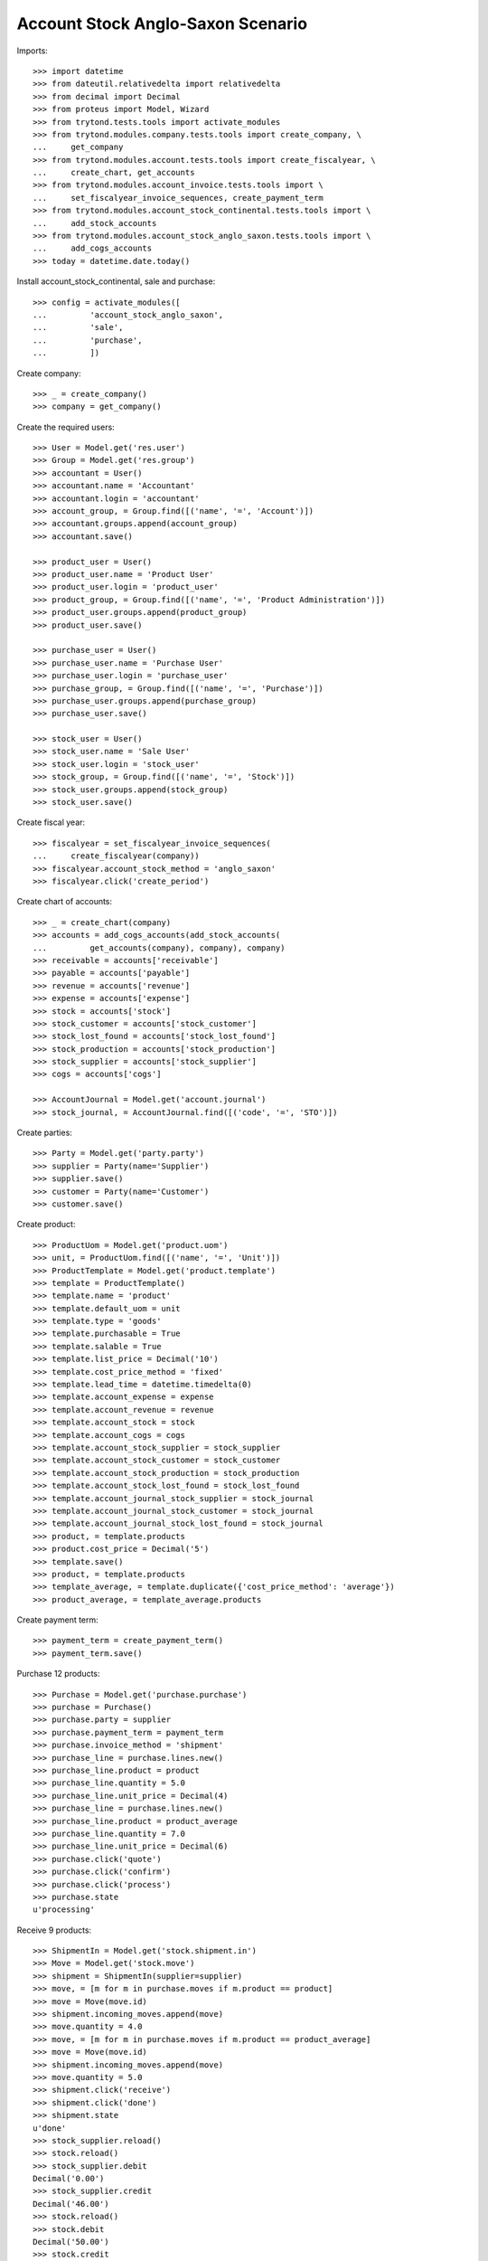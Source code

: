 ==================================
Account Stock Anglo-Saxon Scenario
==================================

Imports::

    >>> import datetime
    >>> from dateutil.relativedelta import relativedelta
    >>> from decimal import Decimal
    >>> from proteus import Model, Wizard
    >>> from trytond.tests.tools import activate_modules
    >>> from trytond.modules.company.tests.tools import create_company, \
    ...     get_company
    >>> from trytond.modules.account.tests.tools import create_fiscalyear, \
    ...     create_chart, get_accounts
    >>> from trytond.modules.account_invoice.tests.tools import \
    ...     set_fiscalyear_invoice_sequences, create_payment_term
    >>> from trytond.modules.account_stock_continental.tests.tools import \
    ...     add_stock_accounts
    >>> from trytond.modules.account_stock_anglo_saxon.tests.tools import \
    ...     add_cogs_accounts
    >>> today = datetime.date.today()

Install account_stock_continental, sale and purchase::

    >>> config = activate_modules([
    ...         'account_stock_anglo_saxon',
    ...         'sale',
    ...         'purchase',
    ...         ])

Create company::

    >>> _ = create_company()
    >>> company = get_company()

Create the required users::

    >>> User = Model.get('res.user')
    >>> Group = Model.get('res.group')
    >>> accountant = User()
    >>> accountant.name = 'Accountant'
    >>> accountant.login = 'accountant'
    >>> account_group, = Group.find([('name', '=', 'Account')])
    >>> accountant.groups.append(account_group)
    >>> accountant.save()

    >>> product_user = User()
    >>> product_user.name = 'Product User'
    >>> product_user.login = 'product_user'
    >>> product_group, = Group.find([('name', '=', 'Product Administration')])
    >>> product_user.groups.append(product_group)
    >>> product_user.save()

    >>> purchase_user = User()
    >>> purchase_user.name = 'Purchase User'
    >>> purchase_user.login = 'purchase_user'
    >>> purchase_group, = Group.find([('name', '=', 'Purchase')])
    >>> purchase_user.groups.append(purchase_group)
    >>> purchase_user.save()

    >>> stock_user = User()
    >>> stock_user.name = 'Sale User'
    >>> stock_user.login = 'stock_user'
    >>> stock_group, = Group.find([('name', '=', 'Stock')])
    >>> stock_user.groups.append(stock_group)
    >>> stock_user.save()

Create fiscal year::

    >>> fiscalyear = set_fiscalyear_invoice_sequences(
    ...     create_fiscalyear(company))
    >>> fiscalyear.account_stock_method = 'anglo_saxon'
    >>> fiscalyear.click('create_period')

Create chart of accounts::

    >>> _ = create_chart(company)
    >>> accounts = add_cogs_accounts(add_stock_accounts(
    ...         get_accounts(company), company), company)
    >>> receivable = accounts['receivable']
    >>> payable = accounts['payable']
    >>> revenue = accounts['revenue']
    >>> expense = accounts['expense']
    >>> stock = accounts['stock']
    >>> stock_customer = accounts['stock_customer']
    >>> stock_lost_found = accounts['stock_lost_found']
    >>> stock_production = accounts['stock_production']
    >>> stock_supplier = accounts['stock_supplier']
    >>> cogs = accounts['cogs']

    >>> AccountJournal = Model.get('account.journal')
    >>> stock_journal, = AccountJournal.find([('code', '=', 'STO')])

Create parties::

    >>> Party = Model.get('party.party')
    >>> supplier = Party(name='Supplier')
    >>> supplier.save()
    >>> customer = Party(name='Customer')
    >>> customer.save()

Create product::

    >>> ProductUom = Model.get('product.uom')
    >>> unit, = ProductUom.find([('name', '=', 'Unit')])
    >>> ProductTemplate = Model.get('product.template')
    >>> template = ProductTemplate()
    >>> template.name = 'product'
    >>> template.default_uom = unit
    >>> template.type = 'goods'
    >>> template.purchasable = True
    >>> template.salable = True
    >>> template.list_price = Decimal('10')
    >>> template.cost_price_method = 'fixed'
    >>> template.lead_time = datetime.timedelta(0)
    >>> template.account_expense = expense
    >>> template.account_revenue = revenue
    >>> template.account_stock = stock
    >>> template.account_cogs = cogs
    >>> template.account_stock_supplier = stock_supplier
    >>> template.account_stock_customer = stock_customer
    >>> template.account_stock_production = stock_production
    >>> template.account_stock_lost_found = stock_lost_found
    >>> template.account_journal_stock_supplier = stock_journal
    >>> template.account_journal_stock_customer = stock_journal
    >>> template.account_journal_stock_lost_found = stock_journal
    >>> product, = template.products
    >>> product.cost_price = Decimal('5')
    >>> template.save()
    >>> product, = template.products
    >>> template_average, = template.duplicate({'cost_price_method': 'average'})
    >>> product_average, = template_average.products

Create payment term::

    >>> payment_term = create_payment_term()
    >>> payment_term.save()

Purchase 12 products::

    >>> Purchase = Model.get('purchase.purchase')
    >>> purchase = Purchase()
    >>> purchase.party = supplier
    >>> purchase.payment_term = payment_term
    >>> purchase.invoice_method = 'shipment'
    >>> purchase_line = purchase.lines.new()
    >>> purchase_line.product = product
    >>> purchase_line.quantity = 5.0
    >>> purchase_line.unit_price = Decimal(4)
    >>> purchase_line = purchase.lines.new()
    >>> purchase_line.product = product_average
    >>> purchase_line.quantity = 7.0
    >>> purchase_line.unit_price = Decimal(6)
    >>> purchase.click('quote')
    >>> purchase.click('confirm')
    >>> purchase.click('process')
    >>> purchase.state
    u'processing'

Receive 9 products::

    >>> ShipmentIn = Model.get('stock.shipment.in')
    >>> Move = Model.get('stock.move')
    >>> shipment = ShipmentIn(supplier=supplier)
    >>> move, = [m for m in purchase.moves if m.product == product]
    >>> move = Move(move.id)
    >>> shipment.incoming_moves.append(move)
    >>> move.quantity = 4.0
    >>> move, = [m for m in purchase.moves if m.product == product_average]
    >>> move = Move(move.id)
    >>> shipment.incoming_moves.append(move)
    >>> move.quantity = 5.0
    >>> shipment.click('receive')
    >>> shipment.click('done')
    >>> shipment.state
    u'done'
    >>> stock_supplier.reload()
    >>> stock.reload()
    >>> stock_supplier.debit
    Decimal('0.00')
    >>> stock_supplier.credit
    Decimal('46.00')
    >>> stock.reload()
    >>> stock.debit
    Decimal('50.00')
    >>> stock.credit
    Decimal('0.00')
    >>> expense.reload()
    >>> expense.debit
    Decimal('0.00')
    >>> expense.credit
    Decimal('4.00')

Open supplier invoice::

    >>> Invoice = Model.get('account.invoice')
    >>> purchase.reload()
    >>> invoice, = purchase.invoices
    >>> invoice_line, = [l for l in invoice.lines if l.product == product]
    >>> invoice_line.unit_price = Decimal('6')
    >>> invoice_line, = [l for l in invoice.lines
    ...     if l.product == product_average]
    >>> invoice_line.unit_price = Decimal('4')
    >>> invoice.invoice_date = today
    >>> invoice.click('post')
    >>> invoice.state
    u'posted'
    >>> payable.reload()
    >>> payable.debit
    Decimal('0.00')
    >>> payable.credit
    Decimal('44.00')
    >>> expense.reload()
    >>> expense.debit
    Decimal('44.00')
    >>> expense.credit
    Decimal('50.00')
    >>> stock_supplier.reload()
    >>> stock_supplier.debit
    Decimal('46.00')
    >>> stock_supplier.credit
    Decimal('46.00')

Sale 5 products::

    >>> Sale = Model.get('sale.sale')
    >>> sale = Sale()
    >>> sale.party = customer
    >>> sale.payment_term = payment_term
    >>> sale.invoice_method = 'shipment'
    >>> sale_line = sale.lines.new()
    >>> sale_line.product = product
    >>> sale_line.quantity = 2.0
    >>> sale_line = sale.lines.new()
    >>> sale_line.product = product_average
    >>> sale_line.quantity = 3.0
    >>> sale.click('quote')
    >>> sale.click('confirm')
    >>> sale.click('process')
    >>> sale.state
    u'processing'

Send 5 products::

    >>> ShipmentOut = Model.get('stock.shipment.out')
    >>> shipment, = sale.shipments
    >>> shipment.click('assign_try')
    True
    >>> shipment.state
    u'assigned'
    >>> shipment.click('pack')
    >>> shipment.state
    u'packed'
    >>> shipment.click('done')
    >>> shipment.state
    u'done'
    >>> stock_customer.reload()
    >>> stock_customer.debit
    Decimal('28.00')
    >>> stock_customer.credit
    Decimal('0.00')
    >>> stock.reload()
    >>> stock.debit
    Decimal('50.00')
    >>> stock.credit
    Decimal('28.00')

Open customer invoice::

    >>> sale.reload()
    >>> invoice, = sale.invoices
    >>> invoice.click('post')
    >>> invoice.state
    u'posted'
    >>> receivable.reload()
    >>> receivable.debit
    Decimal('50.00')
    >>> receivable.credit
    Decimal('0.00')
    >>> revenue.reload()
    >>> revenue.debit
    Decimal('0.00')
    >>> revenue.credit
    Decimal('50.00')
    >>> stock_customer.reload()
    >>> stock_customer.debit
    Decimal('28.00')
    >>> stock_customer.credit
    Decimal('28.00')
    >>> cogs.reload()
    >>> cogs.debit
    Decimal('28.00')
    >>> cogs.credit
    Decimal('0.00')

Now create a supplier invoice with an accountant::

    >>> purchase = Purchase()
    >>> purchase.party = supplier
    >>> purchase.payment_term = payment_term
    >>> purchase.invoice_method = 'order'
    >>> purchase_line = purchase.lines.new()
    >>> purchase_line.product = product
    >>> purchase_line.quantity = 5.0
    >>> purchase_line.unit_price = Decimal(4)
    >>> purchase.click('quote')
    >>> purchase.click('confirm')
    >>> purchase.click('process')
    >>> purchase.state
    u'processing'

    >>> config.user = accountant.id
    >>> for invoice in purchase.invoices:
    ...     invoice.invoice_date = today
    >>> Invoice.save(purchase.invoices)
    >>> Invoice.click(purchase.invoices, 'validate_invoice')

Create customer invoice with negative quantity::

    >>> invoice = Invoice()
    >>> invoice.party = customer
    >>> invoice.payment_term = payment_term
    >>> invoice_line = invoice.lines.new()
    >>> invoice_line.product = product
    >>> invoice_line.quantity = -1
    >>> invoice_line.unit_price = Decimal('10')
    >>> invoice.click('post')
    >>> invoice.state
    u'posted'
    >>> move = invoice.move
    >>> line_cogs, = (l for l in move.lines if l.account == cogs)
    >>> line_cogs.credit
    Decimal('5.00')
    >>> line_stock, = (l for l in move.lines if l.account == stock_customer)
    >>> line_stock.debit
    Decimal('5.00')

Now we will use a product with different unit of measure::

    >>> config.user = product_user.id
    >>> UomCategory = Model.get('product.uom.category')
    >>> unit_category, = UomCategory.find([('name', '=', 'Units')])
    >>> unit_5 = ProductUom(name='5', symbol='5', category=unit_category,
    ...    factor=5, digits=0)
    >>> unit_5.save()

    >>> template_by5 = ProductTemplate()
    >>> template_by5.name = 'product'
    >>> template_by5.default_uom = unit
    >>> template_by5.type = 'goods'
    >>> template_by5.purchasable = True
    >>> template_by5.purchase_uom = unit_5
    >>> template_by5.salable = True
    >>> template_by5.sale_uom = unit_5
    >>> template_by5.list_price = Decimal('10')
    >>> template_by5.cost_price_method = 'fixed'
    >>> template_by5.lead_time = datetime.timedelta(0)
    >>> template_by5.account_expense = expense
    >>> template_by5.account_revenue = revenue
    >>> template_by5.account_stock = stock
    >>> template_by5.account_cogs = cogs
    >>> template_by5.account_stock_supplier = stock_supplier
    >>> template_by5.account_stock_customer = stock_customer
    >>> template_by5.account_stock_production = stock_production
    >>> template_by5.account_stock_lost_found = stock_lost_found
    >>> template_by5.account_journal_stock_supplier = stock_journal
    >>> template_by5.account_journal_stock_customer = stock_journal
    >>> template_by5.account_journal_stock_lost_found = stock_journal
    >>> product_by5, = template_by5.products
    >>> product_by5.cost_price = Decimal('5')
    >>> template_by5.save()
    >>> product_by5, = template_by5.products

    >>> config.user = purchase_user.id
    >>> purchase = Purchase()
    >>> purchase.party = supplier
    >>> purchase.payment_term = payment_term
    >>> purchase.invoice_method = 'shipment'
    >>> purchase_line = purchase.lines.new()
    >>> purchase_line.product = product_by5
    >>> purchase_line.quantity = 1.0
    >>> purchase.click('quote')
    >>> purchase.click('confirm')
    >>> purchase.click('process')

    >>> config.user = stock_user.id
    >>> shipment = ShipmentIn(supplier=supplier)
    >>> move = Move(purchase.moves[0].id)
    >>> move.in_anglo_saxon_quantity
    0.0
    >>> shipment.incoming_moves.append(move)
    >>> shipment.click('receive')
    >>> shipment.click('done')

    >>> config.user = accountant.id
    >>> purchase.reload()
    >>> invoice, = purchase.invoices
    >>> invoice.invoice_date = today
    >>> invoice.click('post')
    >>> invoice.state
    u'posted'

    >>> config.user = stock_user.id
    >>> move = Move(purchase.moves[0].id)
    >>> move.in_anglo_saxon_quantity
    1.0
